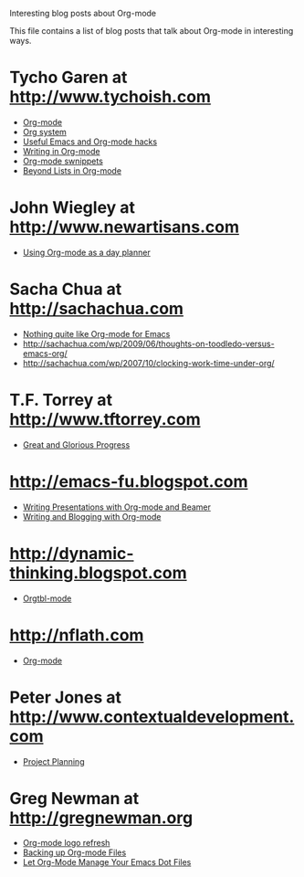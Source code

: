 
Interesting blog posts about Org-mode

#+AUTHOR:    
#+EMAIL:     
#+LANGUAGE:  en
#+TEXT:      
#+OPTIONS:   H:3 num:nil toc:nil \n:nil @:t ::t |:t ^:t -:t f:t *:t TeX:t LaTeX:nil skip:nil d:nil tags:not-in-toc author:nil creator:nil
#+INFOJS_OPT: view:nil toc:nil ltoc:t mouse:underline buttons:0 path:http://orgmode.org/org-info.js
#+LINK_UP:   
#+LINK_HOME: 

This file contains a list of blog posts that talk about Org-mode in
interesting ways.

* Tycho Garen at http://www.tychoish.com

  - [[http://www.tychoish.com/2009/02/org-mode/][Org-mode]]
  - [[http://www.tychoish.com/2009/02/org-system/][Org system]]
  - [[http://www.tychoish.com/2009/09/useful-emacs-and-orgmode-hacks/][Useful Emacs and Org-mode hacks]]
  - [[http://www.tychoish.com/2009/05/writing-in-org-mode/][Writing in Org-mode]]
  - [[http://www.tychoish.com/2009/02/org-mode-snippets/][Org-mode swnippets]]
  - [[http://www.tychoish.com/2010/01/beyond-lists-in-org-mode/][Beyond Lists in Org-mode]]
    
* John Wiegley at http://www.newartisans.com

  - [[http://www.newartisans.com/2007/08/using-org-mode-as-a-day-planner.html][Using Org-mode as a day planner]]

* Sacha Chua at http://sachachua.com
  
  - [[http://sachachua.com/wp/2009/04/nothing-quite-like-org-for-emacs/][Nothing quite like Org-mode for Emacs]]
  - http://sachachua.com/wp/2009/06/thoughts-on-toodledo-versus-emacs-org/
  - http://sachachua.com/wp/2007/10/clocking-work-time-under-org/
* T.F. Torrey at http://www.tftorrey.com
  - [[http://www.tftorrey.com/weblog/archives/2009/11/30/great_and_glorious_progress/][Great and Glorious Progress]]

* http://emacs-fu.blogspot.com
- [[http://emacs-fu.blogspot.com/2009/10/writing-presentations-with-org-mode-and.html][Writing Presentations with Org-mode and Beamer]]
- [[http://emacs-fu.blogspot.com/2009/05/writing-and-blogging-with-org-mode.html][Writing and Blogging with Org-mode]]

* http://dynamic-thinking.blogspot.com
- [[http://dynamic-thinking.blogspot.com/2009/11/orgtbl-mode.html][Orgtbl-mode]]

* http://nflath.com
- [[http://nflath.com/2009/10/org-mode/][Org-mode]]

* Peter Jones at http://www.contextualdevelopment.com
- [[http://www.contextualdevelopment.com/articles/2008/project-planning][Project Planning]]
* Greg Newman at http://gregnewman.org
  - [[http://gregnewman.org/journal/2009/jun/19/org-mode-logo-refresh/][Org-mode logo refresh]]
  - [[http://gregnewman.org/journal/2009/sep/5/backing-org-mode-files/][Backing up Org-mode Files]]
  - [[http://gregnewman.org/journal/2010/jan/24/let-org-mode-manage-your-emacs-dot-files/][Let Org-Mode Manage Your Emacs Dot Files]]
